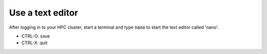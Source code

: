 Use a text editor
=================

After logging in to your HPC cluster, start a terminal
and type :code:`nano` to start the text editor called 'nano'.

- CTRL-O: save
- CTRL-X: quit

